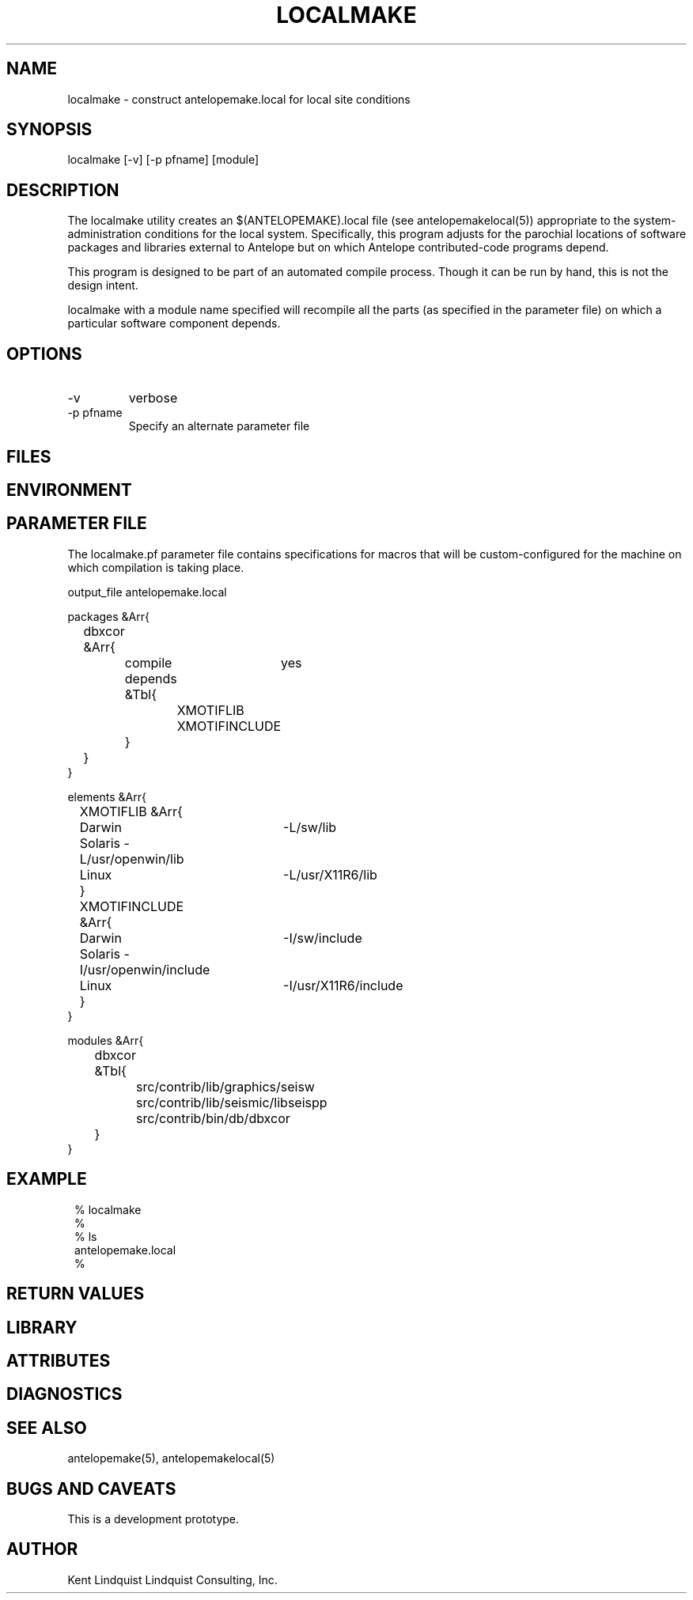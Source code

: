 .TH LOCALMAKE 1 "$Date$"
.SH NAME
localmake \- construct antelopemake.local for local site conditions
.SH SYNOPSIS
.nf
localmake [-v] [-p pfname] [module]
.fi
.SH DESCRIPTION
The localmake utility creates an $(ANTELOPEMAKE).local file (see antelopemakelocal(5))
appropriate to the system-administration conditions for the local system. Specifically, this program 
adjusts for the parochial locations of software packages and libraries external to Antelope but on which
Antelope contributed-code programs depend. 

This program is designed to be part of an automated compile process. Though it can be run by hand, 
this is not the design intent. 

localmake with a module name specified will recompile all the parts (as specified in the parameter file)
on which a particular software component depends.
.SH OPTIONS
.IP -v 
verbose
.IP "-p pfname"
Specify an alternate parameter file
.SH FILES
.SH ENVIRONMENT
.SH PARAMETER FILE
The localmake.pf parameter file contains specifications for macros that will be custom-configured 
for the machine on which compilation is taking place. 
.nf

output_file antelopemake.local

packages &Arr{
	dbxcor &Arr{
		compile	yes
		depends &Tbl{
			XMOTIFLIB
			XMOTIFINCLUDE
		}
	}
}

elements &Arr{
	XMOTIFLIB &Arr{
		Darwin 	-L/sw/lib
		Solaris -L/usr/openwin/lib
		Linux 	-L/usr/X11R6/lib
	}
	XMOTIFINCLUDE &Arr{
		Darwin 	-I/sw/include
		Solaris -I/usr/openwin/include
		Linux 	-I/usr/X11R6/include
	}
}

modules &Arr{
	dbxcor &Tbl{
		src/contrib/lib/graphics/seisw
		src/contrib/lib/seismic/libseispp
		src/contrib/bin/db/dbxcor
	}
}
.fi
.SH EXAMPLE
.in 2c
.ft CW
.nf
% localmake
%
% ls 
antelopemake.local
%
.fi
.ft R
.in
.SH RETURN VALUES
.SH LIBRARY
.SH ATTRIBUTES
.SH DIAGNOSTICS
.SH "SEE ALSO"
.nf
antelopemake(5), antelopemakelocal(5)
.fi
.SH "BUGS AND CAVEATS"
This is a development prototype. 
.SH AUTHOR
Kent Lindquist
Lindquist Consulting, Inc.
.\" $Id$
